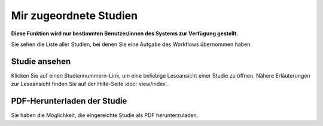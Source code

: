 =======================
Mir zugeordnete Studien
=======================

**Diese Funktion wird nur bestimmten Benutzer/innen des Systems zur Verfügung gestellt.**

Sie sehen die Liste aller Studien, bei denen Sie eine Aufgabe des Workflows übernommen haben.

Studie ansehen
++++++++++++++

Klicken Sie auf einen Studiennummern-Link, um eine beliebige Leseansicht einer Studie zu öffnen. Nähere Erläuterungen zur Leseansicht finden Sie auf der Hilfe-Seite :doc:`view/index`.

PDF-Herunterladen der Studie
++++++++++++++++++++++++++++

Sie haben die Möglichkeit, die eingereichte Studie als PDF herunterzuladen.

